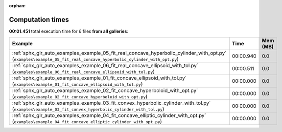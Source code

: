 
:orphan:

.. _sphx_glr_sg_execution_times:


Computation times
=================
**00:01.451** total execution time for 6 files **from all galleries**:

.. container::

  .. raw:: html

    <style scoped>
    <link href="https://cdnjs.cloudflare.com/ajax/libs/twitter-bootstrap/5.3.0/css/bootstrap.min.css" rel="stylesheet" />
    <link href="https://cdn.datatables.net/1.13.6/css/dataTables.bootstrap5.min.css" rel="stylesheet" />
    </style>
    <script src="https://code.jquery.com/jquery-3.7.0.js"></script>
    <script src="https://cdn.datatables.net/1.13.6/js/jquery.dataTables.min.js"></script>
    <script src="https://cdn.datatables.net/1.13.6/js/dataTables.bootstrap5.min.js"></script>
    <script type="text/javascript" class="init">
    $(document).ready( function () {
        $('table.sg-datatable').DataTable({order: [[1, 'desc']]});
    } );
    </script>

  .. list-table::
   :header-rows: 1
   :class: table table-striped sg-datatable

   * - Example
     - Time
     - Mem (MB)
   * - :ref:`sphx_glr_auto_examples_example_05_fit_real_concave_hyperbolic_cylinder_with_opt.py` (``examples\example_05_fit_real_concave_hyperbolic_cylinder_with_opt.py``)
     - 00:00.940
     - 0.0
   * - :ref:`sphx_glr_auto_examples_example_06_fit_real_concave_ellipsoid_with_tol.py` (``examples\example_06_fit_real_concave_ellipsoid_with_tol.py``)
     - 00:00.511
     - 0.0
   * - :ref:`sphx_glr_auto_examples_example_01_fit_concave_ellipsoid_with_tol.py` (``examples\example_01_fit_concave_ellipsoid_with_tol.py``)
     - 00:00.000
     - 0.0
   * - :ref:`sphx_glr_auto_examples_example_02_fit_concave_hyperboloid_with_opt.py` (``examples\example_02_fit_concave_hyperboloid_with_opt.py``)
     - 00:00.000
     - 0.0
   * - :ref:`sphx_glr_auto_examples_example_03_fit_convex_hyperbolic_cylinder_with_tol.py` (``examples\example_03_fit_convex_hyperbolic_cylinder_with_tol.py``)
     - 00:00.000
     - 0.0
   * - :ref:`sphx_glr_auto_examples_example_04_fit_concave_elliptic_cylinder_with_opt.py` (``examples\example_04_fit_concave_elliptic_cylinder_with_opt.py``)
     - 00:00.000
     - 0.0
